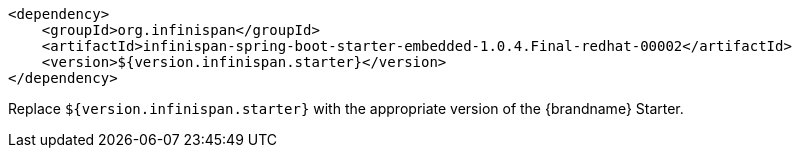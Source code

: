 [source,xml,options="nowrap"]
----
<dependency>
    <groupId>org.infinispan</groupId>
    <artifactId>infinispan-spring-boot-starter-embedded-1.0.4.Final-redhat-00002</artifactId>
    <version>${version.infinispan.starter}</version>
</dependency>
----

Replace `${version.infinispan.starter}` with the appropriate version of the {brandname} Starter.
